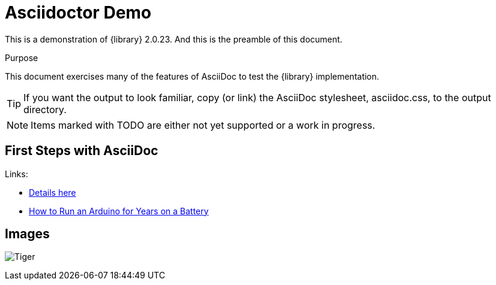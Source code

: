 Asciidoctor Demo
================

This is a demonstration of {library} {asciidoctor-version}.
And this is the preamble of this document.

[[purpose]]
.Purpose
****
This document exercises many of the features of AsciiDoc to test the {library} implementation.
****

TIP: If you want the output to look familiar, copy (or link) the AsciiDoc stylesheet, asciidoc.css, to the output directory.

NOTE: Items marked with TODO are either not yet supported or a work in progress.

== First Steps with AsciiDoc

Links:

* link:http://forum.mysensors.org/topic/230/power-conservation-with-battery-powered-sensors[Details here]
* link:http://www.openhomeautomation.net/arduino-battery/[How to Run an Arduino for Years on a Battery]


== Images

image:images/tiger.png[Tiger]
